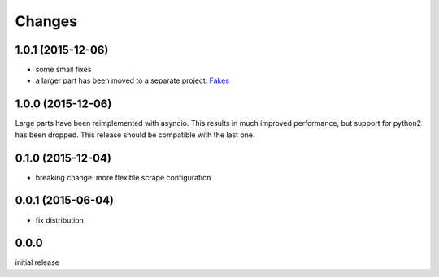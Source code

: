 Changes
=======

1.0.1 (2015-12-06)
------------------

- some small fixes
- a larger part has been moved to a separate project:
  `Fakes <https://github.com/xi/fakes>`_


1.0.0 (2015-12-06)
------------------

Large parts have been reimplemented with asyncio.  This results in much
improved performance, but support for python2 has been dropped.  This release
should be compatible with the last one.


0.1.0 (2015-12-04)
------------------

- breaking change: more flexible scrape configuration


0.0.1 (2015-06-04)
------------------

- fix distribution


0.0.0
-----

initial release
